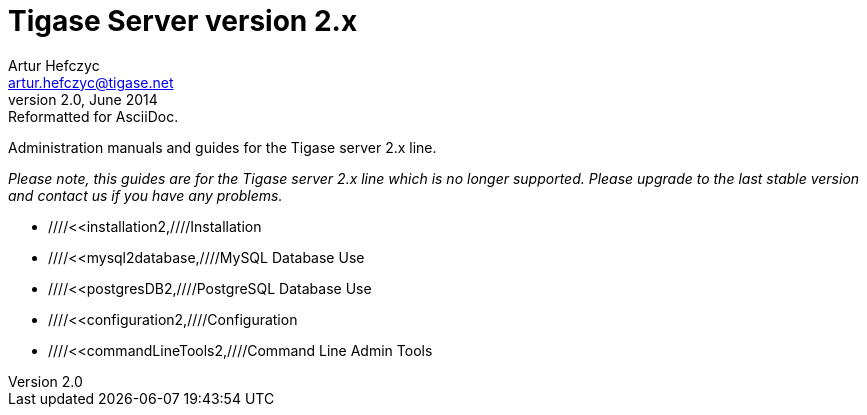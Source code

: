 Tigase Server version 2.x
=========================
Artur Hefczyc <artur.hefczyc@tigase.net>
v2.0, June 2014: Reformatted for AsciiDoc.
:toc:
:numbered:
:website: http://tigase.net
:Date: 2010-04-06 21:16

Administration manuals and guides for the Tigase server 2.x line.

_Please note, this guides are for the Tigase server 2.x line which is no longer supported. Please upgrade to the last stable version and contact us if you have any problems._

- ////<<installation2,////Installation
- ////<<mysql2database,////MySQL Database Use
- ////<<postgresDB2,////PostgreSQL Database Use
- ////<<configuration2,////Configuration
- ////<<commandLineTools2,////Command Line Admin Tools

